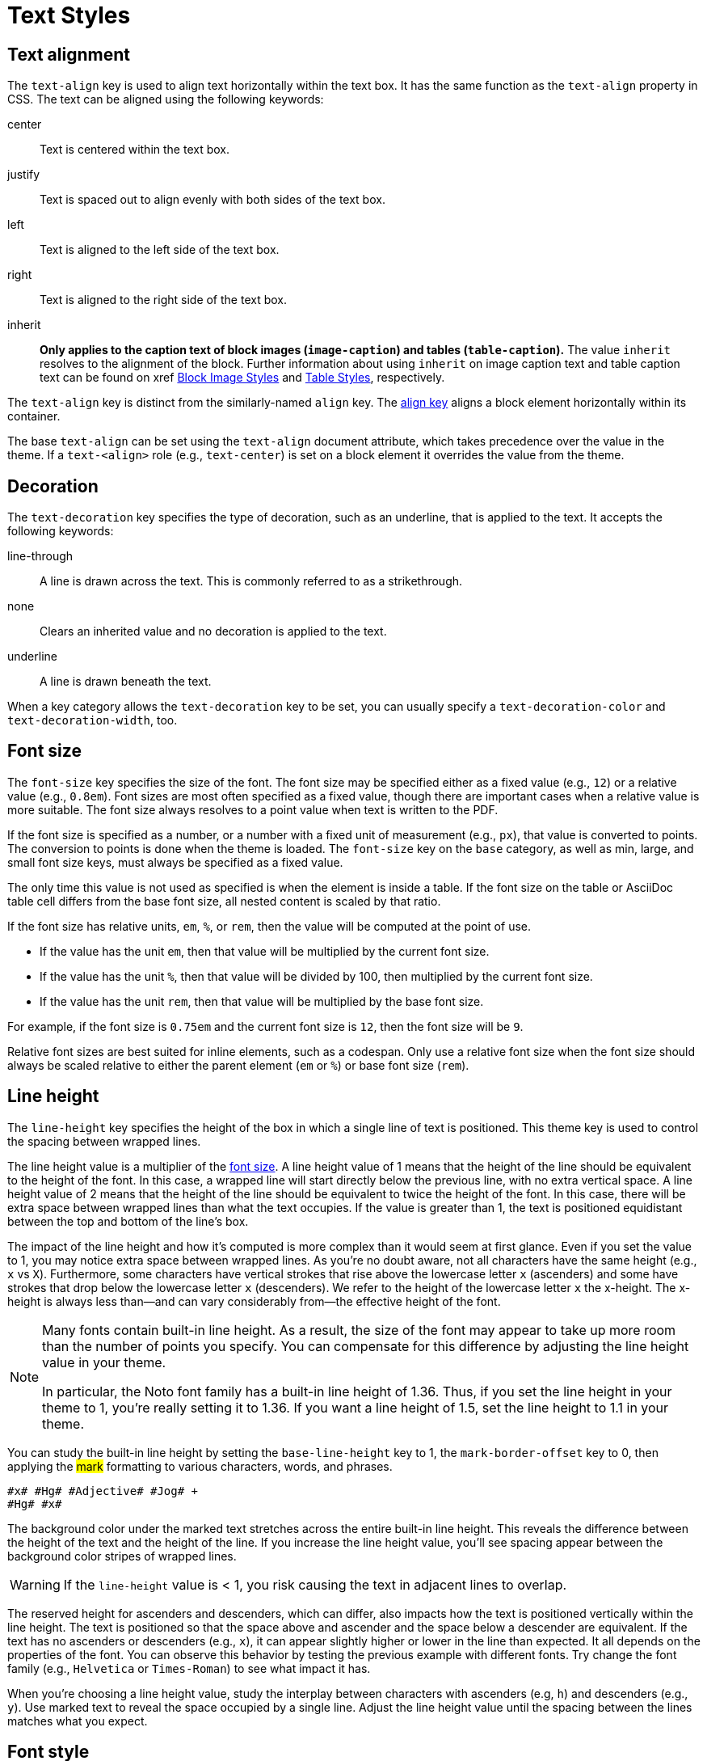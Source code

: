 = Text Styles
:description: The theming language provides keys for aligning, decorating, sizing, styling, and transforming text.

[#text-align]
== Text alignment

The `text-align` key is used to align text horizontally within the text box.
It has the same function as the `text-align` property in CSS.
The text can be aligned using the following keywords:

center:: Text is centered within the text box.
justify:: Text is spaced out to align evenly with both sides of the text box.
left:: Text is aligned to the left side of the text box.
right:: Text is aligned to the right side of the text box.
inherit:: *Only applies to the caption text of block images (`image-caption`) and tables (`table-caption`).*
The value `inherit` resolves to the alignment of the block.
Further information about using `inherit` on image caption text and table caption text can be found on xref xref:block-images.adoc#caption-text-align[Block Image Styles] and xref:tables.adoc#caption-text-align[Table Styles], respectively.

The `text-align` key is distinct from the similarly-named `align` key.
The xref:blocks.adoc#align[align key] aligns a block element horizontally within its container.

The base `text-align` can be set using the `text-align` document attribute, which takes precedence over the value in the theme.
If a `text-<align>` role (e.g., `text-center`) is set on a block element it overrides the value from the theme.

[#decoration]
== Decoration

The `text-decoration` key specifies the type of decoration, such as an underline, that is applied to the text.
It accepts the following keywords:

line-through:: A line is drawn across the text.
This is commonly referred to as a strikethrough.
none:: Clears an inherited value and no decoration is applied to the text.
underline:: A line is drawn beneath the text.

When a key category allows the `text-decoration` key to be set, you can usually specify a `text-decoration-color` and `text-decoration-width`, too.

[#font-size]
== Font size

The `font-size` key specifies the size of the font.
The font size may be specified either as a fixed value (e.g., `12`) or a relative value (e.g., `0.8em`).
Font sizes are most often specified as a fixed value, though there are important cases when a relative value is more suitable.
The font size always resolves to a point value when text is written to the PDF.

If the font size is specified as a number, or a number with a fixed unit of measurement (e.g., `px`), that value is converted to points.
The conversion to points is done when the theme is loaded.
The `font-size` key on the `base` category, as well as min, large, and small font size keys, must always be specified as a fixed value.

The only time this value is not used as specified is when the element is inside a table.
If the font size on the table or AsciiDoc table cell differs from the base font size, all nested content is scaled by that ratio.

If the font size has relative units, `em`, `%`, or `rem`, then the value will be computed at the point of use.

* If the value has the unit `em`, then that value will be multiplied by the current font size.
* If the value has the unit `%`, then that value will be divided by 100, then multiplied by the current font size.
* If the value has the unit `rem`, then that value will be multiplied by the base font size.

For example, if the font size is `0.75em` and the current font size is `12`, then the font size will be `9`.

Relative font sizes are best suited for inline elements, such as a codespan.
Only use a relative font size when the font size should always be scaled relative to either the parent element (`em` or `%`) or base font size (`rem`).

[#line-height]
== Line height

The `line-height` key specifies the height of the box in which a single line of text is positioned.
This theme key is used to control the spacing between wrapped lines.

The line height value is a multiplier of the <<font-size,font size>>.
A line height value of 1 means that the height of the line should be equivalent to the height of the font.
In this case, a wrapped line will start directly below the previous line, with no extra vertical space.
A line height value of 2 means that the height of the line should be equivalent to twice the height of the font.
In this case, there will be extra space between wrapped lines than what the text occupies.
If the value is greater than 1, the text is positioned equidistant between the top and bottom of the line's box.

The impact of the line height and how it's computed is more complex than it would seem at first glance.
Even if you set the value to 1, you may notice extra space between wrapped lines.
As you're no doubt aware, not all characters have the same height (e.g., `x` vs `X`).
Furthermore, some characters have vertical strokes that rise above the lowercase letter `x` (ascenders) and some have strokes that drop below the lowercase letter `x` (descenders).
We refer to the height of the lowercase letter `x` the x-height.
The x-height is always less than--and can vary considerably from--the effective height of the font.
//Some fonts add even more space above the ascenders and descenders than what's required for them to fit in the line's box.
//All this extra space translates into a built-in line height.
//(The font size is really a rough approximation of the height, not an exact value).

[NOTE]
====
Many fonts contain built-in line height.
As a result, the size of the font may appear to take up more room than the number of points you specify.
You can compensate for this difference by adjusting the line height value in your theme.

In particular, the Noto font family has a built-in line height of 1.36.
Thus, if you set the line height in your theme to 1, you're really setting it to 1.36.
If you want a line height of 1.5, set the line height to 1.1 in your theme.
====

You can study the built-in line height by setting the `base-line-height` key to 1, the `mark-border-offset` key to 0, then applying the #mark# formatting to various characters, words, and phrases.

[,asciidoc]
----
#x# #Hg# #Adjective# #Jog# +
#Hg# #x#
----

The background color under the marked text stretches across the entire built-in line height.
This reveals the difference between the height of the text and the height of the line.
If you increase the line height value, you'll see spacing appear between the background color stripes of wrapped lines.

WARNING: If the `line-height` value is < 1, you risk causing the text in adjacent lines to overlap.

The reserved height for ascenders and descenders, which can differ, also impacts how the text is positioned vertically within the line height.
The text is positioned so that the space above and ascender and the space below a descender are equivalent.
If the text has no ascenders or descenders (e.g., `x`), it can appear slightly higher or lower in the line than expected.
It all depends on the properties of the font.
You can observe this behavior by testing the previous example with different fonts.
Try change the font family (e.g., `Helvetica` or `Times-Roman`) to see what impact it has.

When you're choosing a line height value, study the interplay between characters with ascenders (e.g, `h`) and descenders (e.g., `y`).
Use marked text to reveal the space occupied by a single line.
Adjust the line height value until the spacing between the lines matches what you expect.

[#font-style]
== Font style

The `font-style` key specifies the font variant in a font family that the text should use.
The key accepts the following keywords:

bold:: Text is styled using the bold variant of a font family.
bold_italic:: Text is styled using the bold italic variant of a font family
italic:: Text is styled using the italic variant of a font family.
normal:: Text is styled using the normal font variant in a font family.
normal_italic:: The style of the text is reset to normal, and then the text is styled using the italic variant of a font family.

Usually, you can specify a font style wherever you can set a font family (`font-family`).
The converter uses the values of both keys in combination to locate the correct font within a font stack.

[#transform]
== Transform

The `text-transform` key changes the case of the text.
It accepts the following keywords:

capitalize:: Transforms the first letter of each word to a capital letter.
lowercase:: Transforms all the text to lowercase letters.
none:: Clears an inherited value and no case transformation is applied to the text.
smallcaps:: Replaces lowercase ASCII letters (a-z) with their small capital variant.
Lowercase letters outside the ASCII range are not transformed.
uppercase:: Transforms all the text to capital letters.

The `text-transform` key can't be set on the xref:base.adoc[base category].

If you want the smallcaps transformation to support letters beyond the a-z range, you can do so by overridding the `smallcaps` method in an extended converter.

[,ruby]
----
class MyPDFConverter < (Asciidoctor::Converter.for 'pdf')
  register_for 'pdf'
  
  def smallcaps string
    string = super
    string = string.gsub 'é', %(\u1d07\u0301)
    string
  end
end
----

This transformation can be automated using `String#unicode_normalize` with the `:nfd` form.
This method will rewrite all characters with diacritical marks so that the diacritical mark is added using a combining character (i.e., a two graphene form).

[,ruby]
----
class MyPDFConverter < (Asciidoctor::Converter.for 'pdf')
  register_for 'pdf'
  
  def smallcaps string
    string = string.unicode_normalize :nfd unless string.ascii_only?
    super
  end
end
----

The smallcaps transformation for extended Latin characters (e.g., characters that include an accent) typically requires the addition of a combining character, such as the combining acute accent in the example above).
Therefore, you must ensure that the font you're using supports these combining characters (meaning it provides the necessary glyphs).

[#superscript]
== Superscript

Text formatted as superscript, which includes footnote number references in the body, are displayed in a smaller font size (58.3%) and raised above the baseline (offset by 85% of the ascender height).
It's not currently possible to influence the font size and text position of superscript text using the theme.
These settings are hardcoded into Asciidoctor PDF and Prawn, respectively.
However, you can adjust them in a Prawn patch by requiring the following Ruby script:

[,ruby]
----
Prawn::Text::Formatted::Arranger.prepend (Module.new do
  def initialize(*)
    super
    @sup_relative_size = 0.75
  end
end)

Prawn::Text::Formatted::Fragment.prepend (Module.new do
  def y_offset
    superscript? ? 0.5 * ascender : super
  end
end)
----

Adjust the relative size and y offset values as you see fit.

[#border-background-color]
== Border and background color 

For inline elements that support a border or background color, the decoration is fit to the text by default.
That means it stretches from the start of the first character to the end of the last character horizontally and across the entire built-in line height of the text vertically.
The `line-height` key on the block element (e.g., paragraph) does not affect the decoration.

To extend the decoration out evenly on both axes, set the `border-offset` key to a positive number.
This setting does not affect the layout of the text.
It only swells the extent of the decoration under it.
